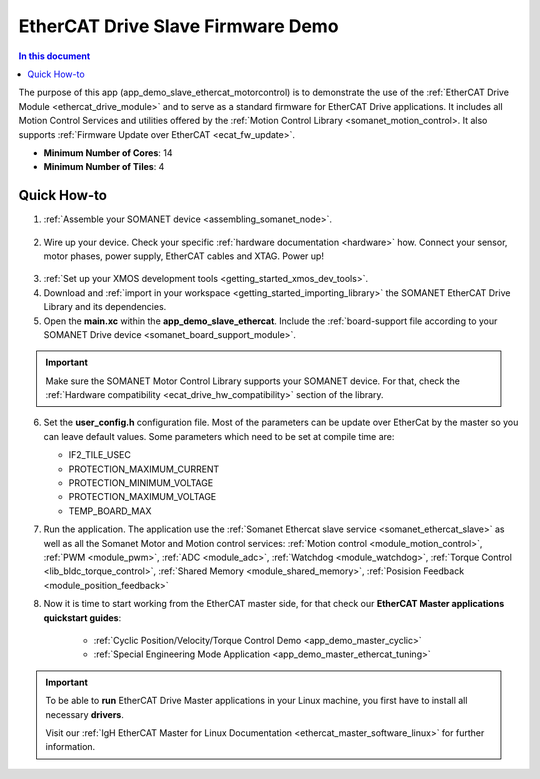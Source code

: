 .. _ethercat_slave_demo:

===================================
EtherCAT Drive Slave Firmware Demo
===================================

.. contents:: In this document
    :backlinks: none
    :depth: 3

The purpose of this app (app_demo_slave_ethercat_motorcontrol) is to demonstrate the use of the :ref:`EtherCAT Drive Module <ethercat_drive_module>` and to serve as a standard firmware for EtherCAT Drive applications. It includes all Motion Control Services and utilities offered by the :ref:`Motion Control Library <somanet_motion_control>. It also supports :ref:`Firmware Update over EtherCAT <ecat_fw_update>`.

* **Minimum Number of Cores**: 14
* **Minimum Number of Tiles**: 4

Quick How-to
============

1. :ref:`Assemble your SOMANET device <assembling_somanet_node>`.

.. figure:: images/ethercat_stack.jpg
   :align: center
   
2. Wire up your device. Check your specific :ref:`hardware documentation <hardware>` how. Connect your sensor, motor phases, power supply, EtherCAT cables and XTAG. Power up!

.. figure:: images/stack_and_motor.jpg
   :align: center

3. :ref:`Set up your XMOS development tools <getting_started_xmos_dev_tools>`. 
4. Download and :ref:`import in your workspace <getting_started_importing_library>` the SOMANET EtherCAT Drive Library and its dependencies.
5. Open the **main.xc** within  the **app_demo_slave_ethercat**. Include the :ref:`board-support file according to your SOMANET Drive device <somanet_board_support_module>`.

.. important:: Make sure the SOMANET Motor Control Library supports your SOMANET device. For that, check the :ref:`Hardware compatibility <ecat_drive_hw_compatibility>` section of the library.

6. Set the **user_config.h** configuration file. Most of the parameters can be update over EtherCat by the master so you can leave default values.
   Some parameters which need to be set at compile time are:

   - IF2_TILE_USEC
   - PROTECTION_MAXIMUM_CURRENT
   - PROTECTION_MINIMUM_VOLTAGE 
   - PROTECTION_MAXIMUM_VOLTAGE
   - TEMP_BOARD_MAX


7. Run the application. The application use the :ref:`Somanet Ethercat slave service <somanet_ethercat_slave>` as well as all the Somanet Motor and Motion control services: :ref:`Motion control <module_motion_control>`, :ref:`PWM <module_pwm>`, :ref:`ADC <module_adc>`, :ref:`Watchdog <module_watchdog>`, :ref:`Torque Control <lib_bldc_torque_control>`, :ref:`Shared Memory <module_shared_memory>`, :ref:`Posision Feedback <module_position_feedback>`

8. Now it is time to start working from the EtherCAT master side, for that check our **EtherCAT Master applications quickstart guides**:

            * :ref:`Cyclic Position/Velocity/Torque Control Demo <app_demo_master_cyclic>`
            * :ref:`Special Engineering Mode Application <app_demo_master_ethercat_tuning>`


.. important:: To be able to **run** EtherCAT Drive Master applications in your Linux machine, you first have to install all necessary **drivers**.
	
	Visit our :ref:`IgH EtherCAT Master for Linux Documentation <ethercat_master_software_linux>` for further information. 

.. seealso:: Did everything go well? If you need further support please check out our `forum <http://forum.synapticon.com/>`_.

